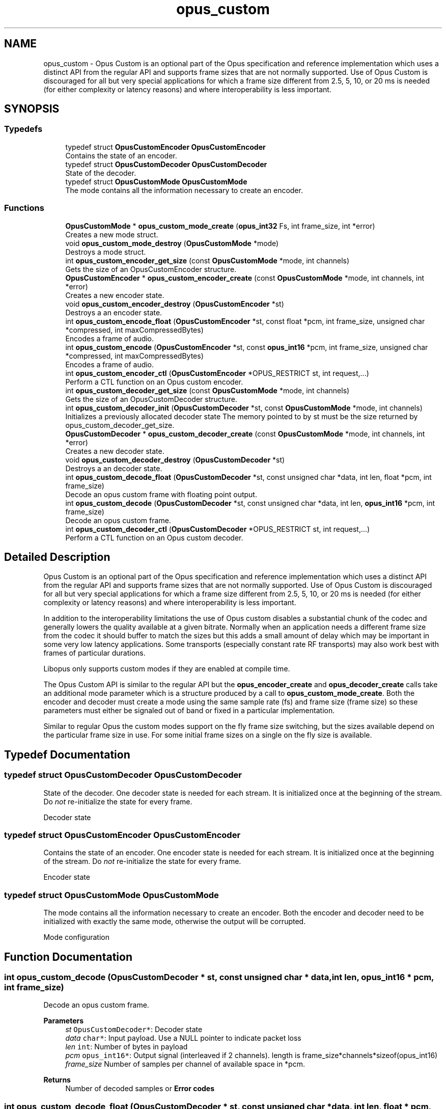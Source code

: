 .TH "opus_custom" 3 "Sat Aug 14 2021" "Version 1.3.1" "Opus" \" -*- nroff -*-
.ad l
.nh
.SH NAME
opus_custom \- Opus Custom is an optional part of the Opus specification and reference implementation which uses a distinct API from the regular API and supports frame sizes that are not normally supported\&. Use of Opus Custom is discouraged for all but very special applications for which a frame size different from 2\&.5, 5, 10, or 20 ms is needed (for either complexity or latency reasons) and where interoperability is less important\&.  

.SH SYNOPSIS
.br
.PP
.SS "Typedefs"

.in +1c
.ti -1c
.RI "typedef struct \fBOpusCustomEncoder\fP \fBOpusCustomEncoder\fP"
.br
.RI "Contains the state of an encoder\&. "
.ti -1c
.RI "typedef struct \fBOpusCustomDecoder\fP \fBOpusCustomDecoder\fP"
.br
.RI "State of the decoder\&. "
.ti -1c
.RI "typedef struct \fBOpusCustomMode\fP \fBOpusCustomMode\fP"
.br
.RI "The mode contains all the information necessary to create an encoder\&. "
.in -1c
.SS "Functions"

.in +1c
.ti -1c
.RI "\fBOpusCustomMode\fP * \fBopus_custom_mode_create\fP (\fBopus_int32\fP Fs, int frame_size, int *error)"
.br
.RI "Creates a new mode struct\&. "
.ti -1c
.RI "void \fBopus_custom_mode_destroy\fP (\fBOpusCustomMode\fP *mode)"
.br
.RI "Destroys a mode struct\&. "
.ti -1c
.RI "int \fBopus_custom_encoder_get_size\fP (const \fBOpusCustomMode\fP *mode, int channels)"
.br
.RI "Gets the size of an OpusCustomEncoder structure\&. "
.ti -1c
.RI "\fBOpusCustomEncoder\fP * \fBopus_custom_encoder_create\fP (const \fBOpusCustomMode\fP *mode, int channels, int *error)"
.br
.RI "Creates a new encoder state\&. "
.ti -1c
.RI "void \fBopus_custom_encoder_destroy\fP (\fBOpusCustomEncoder\fP *st)"
.br
.RI "Destroys a an encoder state\&. "
.ti -1c
.RI "int \fBopus_custom_encode_float\fP (\fBOpusCustomEncoder\fP *st, const float *pcm, int frame_size, unsigned char *compressed, int maxCompressedBytes)"
.br
.RI "Encodes a frame of audio\&. "
.ti -1c
.RI "int \fBopus_custom_encode\fP (\fBOpusCustomEncoder\fP *st, const \fBopus_int16\fP *pcm, int frame_size, unsigned char *compressed, int maxCompressedBytes)"
.br
.RI "Encodes a frame of audio\&. "
.ti -1c
.RI "int \fBopus_custom_encoder_ctl\fP (\fBOpusCustomEncoder\fP *OPUS_RESTRICT st, int request,\&.\&.\&.)"
.br
.RI "Perform a CTL function on an Opus custom encoder\&. "
.ti -1c
.RI "int \fBopus_custom_decoder_get_size\fP (const \fBOpusCustomMode\fP *mode, int channels)"
.br
.RI "Gets the size of an OpusCustomDecoder structure\&. "
.ti -1c
.RI "int \fBopus_custom_decoder_init\fP (\fBOpusCustomDecoder\fP *st, const \fBOpusCustomMode\fP *mode, int channels)"
.br
.RI "Initializes a previously allocated decoder state The memory pointed to by st must be the size returned by opus_custom_decoder_get_size\&. "
.ti -1c
.RI "\fBOpusCustomDecoder\fP * \fBopus_custom_decoder_create\fP (const \fBOpusCustomMode\fP *mode, int channels, int *error)"
.br
.RI "Creates a new decoder state\&. "
.ti -1c
.RI "void \fBopus_custom_decoder_destroy\fP (\fBOpusCustomDecoder\fP *st)"
.br
.RI "Destroys a an decoder state\&. "
.ti -1c
.RI "int \fBopus_custom_decode_float\fP (\fBOpusCustomDecoder\fP *st, const unsigned char *data, int len, float *pcm, int frame_size)"
.br
.RI "Decode an opus custom frame with floating point output\&. "
.ti -1c
.RI "int \fBopus_custom_decode\fP (\fBOpusCustomDecoder\fP *st, const unsigned char *data, int len, \fBopus_int16\fP *pcm, int frame_size)"
.br
.RI "Decode an opus custom frame\&. "
.ti -1c
.RI "int \fBopus_custom_decoder_ctl\fP (\fBOpusCustomDecoder\fP *OPUS_RESTRICT st, int request,\&.\&.\&.)"
.br
.RI "Perform a CTL function on an Opus custom decoder\&. "
.in -1c
.SH "Detailed Description"
.PP 
Opus Custom is an optional part of the Opus specification and reference implementation which uses a distinct API from the regular API and supports frame sizes that are not normally supported\&. Use of Opus Custom is discouraged for all but very special applications for which a frame size different from 2\&.5, 5, 10, or 20 ms is needed (for either complexity or latency reasons) and where interoperability is less important\&. 

In addition to the interoperability limitations the use of Opus custom disables a substantial chunk of the codec and generally lowers the quality available at a given bitrate\&. Normally when an application needs a different frame size from the codec it should buffer to match the sizes but this adds a small amount of delay which may be important in some very low latency applications\&. Some transports (especially constant rate RF transports) may also work best with frames of particular durations\&.
.PP
Libopus only supports custom modes if they are enabled at compile time\&.
.PP
The Opus Custom API is similar to the regular API but the \fBopus_encoder_create\fP and \fBopus_decoder_create\fP calls take an additional mode parameter which is a structure produced by a call to \fBopus_custom_mode_create\fP\&. Both the encoder and decoder must create a mode using the same sample rate (fs) and frame size (frame size) so these parameters must either be signaled out of band or fixed in a particular implementation\&.
.PP
Similar to regular Opus the custom modes support on the fly frame size switching, but the sizes available depend on the particular frame size in use\&. For some initial frame sizes on a single on the fly size is available\&. 
.SH "Typedef Documentation"
.PP 
.SS "typedef struct \fBOpusCustomDecoder\fP \fBOpusCustomDecoder\fP"

.PP
State of the decoder\&. One decoder state is needed for each stream\&. It is initialized once at the beginning of the stream\&. Do \fInot\fP re-initialize the state for every frame\&.
.PP
Decoder state 
.SS "typedef struct \fBOpusCustomEncoder\fP \fBOpusCustomEncoder\fP"

.PP
Contains the state of an encoder\&. One encoder state is needed for each stream\&. It is initialized once at the beginning of the stream\&. Do \fInot\fP re-initialize the state for every frame\&.
.PP
Encoder state 
.SS "typedef struct \fBOpusCustomMode\fP \fBOpusCustomMode\fP"

.PP
The mode contains all the information necessary to create an encoder\&. Both the encoder and decoder need to be initialized with exactly the same mode, otherwise the output will be corrupted\&.
.PP
Mode configuration 
.SH "Function Documentation"
.PP 
.SS "int opus_custom_decode (\fBOpusCustomDecoder\fP * st, const unsigned char * data, int len, \fBopus_int16\fP * pcm, int frame_size)"

.PP
Decode an opus custom frame\&. 
.PP
\fBParameters\fP
.RS 4
\fIst\fP \fCOpusCustomDecoder*\fP: Decoder state 
.br
\fIdata\fP \fCchar*\fP: Input payload\&. Use a NULL pointer to indicate packet loss 
.br
\fIlen\fP \fCint\fP: Number of bytes in payload 
.br
\fIpcm\fP \fCopus_int16*\fP: Output signal (interleaved if 2 channels)\&. length is frame_size*channels*sizeof(opus_int16) 
.br
\fIframe_size\fP Number of samples per channel of available space in *pcm\&. 
.RE
.PP
\fBReturns\fP
.RS 4
Number of decoded samples or \fBError codes\fP 
.RE
.PP

.SS "int opus_custom_decode_float (\fBOpusCustomDecoder\fP * st, const unsigned char * data, int len, float * pcm, int frame_size)"

.PP
Decode an opus custom frame with floating point output\&. 
.PP
\fBParameters\fP
.RS 4
\fIst\fP \fCOpusCustomDecoder*\fP: Decoder state 
.br
\fIdata\fP \fCchar*\fP: Input payload\&. Use a NULL pointer to indicate packet loss 
.br
\fIlen\fP \fCint\fP: Number of bytes in payload 
.br
\fIpcm\fP \fCfloat*\fP: Output signal (interleaved if 2 channels)\&. length is frame_size*channels*sizeof(float) 
.br
\fIframe_size\fP Number of samples per channel of available space in *pcm\&. 
.RE
.PP
\fBReturns\fP
.RS 4
Number of decoded samples or \fBError codes\fP 
.RE
.PP

.SS "\fBOpusCustomDecoder\fP* opus_custom_decoder_create (const \fBOpusCustomMode\fP * mode, int channels, int * error)"

.PP
Creates a new decoder state\&. Each stream needs its own decoder state (can't be shared across simultaneous streams)\&. 
.PP
\fBParameters\fP
.RS 4
\fImode\fP \fCOpusCustomMode\fP: Contains all the information about the characteristics of the stream (must be the same characteristics as used for the encoder) 
.br
\fIchannels\fP \fCint\fP: Number of channels 
.br
\fIerror\fP \fCint*\fP: Returns an error code 
.RE
.PP
\fBReturns\fP
.RS 4
Newly created decoder state\&. 
.RE
.PP

.SS "int opus_custom_decoder_ctl (\fBOpusCustomDecoder\fP *OPUS_RESTRICT st, int request,  \&.\&.\&.)"

.PP
Perform a CTL function on an Opus custom decoder\&. Generally the request and subsequent arguments are generated by a convenience macro\&. 
.PP
\fBSee also\fP
.RS 4
\fBGeneric CTLs\fP 
.RE
.PP

.SS "void opus_custom_decoder_destroy (\fBOpusCustomDecoder\fP * st)"

.PP
Destroys a an decoder state\&. 
.PP
\fBParameters\fP
.RS 4
\fIst\fP \fCOpusCustomDecoder*\fP: State to be freed\&. 
.RE
.PP

.SS "int opus_custom_decoder_get_size (const \fBOpusCustomMode\fP * mode, int channels)"

.PP
Gets the size of an OpusCustomDecoder structure\&. 
.PP
\fBParameters\fP
.RS 4
\fImode\fP \fCOpusCustomMode *\fP: Mode configuration 
.br
\fIchannels\fP \fCint\fP: Number of channels 
.RE
.PP
\fBReturns\fP
.RS 4
size 
.RE
.PP

.SS "int opus_custom_decoder_init (\fBOpusCustomDecoder\fP * st, const \fBOpusCustomMode\fP * mode, int channels)"

.PP
Initializes a previously allocated decoder state The memory pointed to by st must be the size returned by opus_custom_decoder_get_size\&. This is intended for applications which use their own allocator instead of malloc\&. 
.PP
\fBSee also\fP
.RS 4
\fBopus_custom_decoder_create()\fP,\fBopus_custom_decoder_get_size()\fP To reset a previously initialized state use the \fBOPUS_RESET_STATE\fP CTL\&. 
.RE
.PP
\fBParameters\fP
.RS 4
\fIst\fP \fCOpusCustomDecoder*\fP: Decoder state 
.br
\fImode\fP \fCOpusCustomMode *\fP: Contains all the information about the characteristics of the stream (must be the same characteristics as used for the encoder) 
.br
\fIchannels\fP \fCint\fP: Number of channels 
.RE
.PP
\fBReturns\fP
.RS 4
OPUS_OK Success or \fBError codes\fP 
.RE
.PP

.SS "int opus_custom_encode (\fBOpusCustomEncoder\fP * st, const \fBopus_int16\fP * pcm, int frame_size, unsigned char * compressed, int maxCompressedBytes)"

.PP
Encodes a frame of audio\&. 
.PP
\fBParameters\fP
.RS 4
\fIst\fP \fCOpusCustomEncoder*\fP: Encoder state 
.br
\fIpcm\fP \fCopus_int16*\fP: PCM audio in signed 16-bit format (native endian)\&. There must be exactly frame_size samples per channel\&. 
.br
\fIframe_size\fP \fCint\fP: Number of samples per frame of input signal 
.br
\fIcompressed\fP \fCchar *\fP: The compressed data is written here\&. This may not alias pcm and must be at least maxCompressedBytes long\&. 
.br
\fImaxCompressedBytes\fP \fCint\fP: Maximum number of bytes to use for compressing the frame (can change from one frame to another) 
.RE
.PP
\fBReturns\fP
.RS 4
Number of bytes written to 'compressed'\&. If negative, an error has occurred (see error codes)\&. It is IMPORTANT that the length returned be somehow transmitted to the decoder\&. Otherwise, no decoding is possible\&. 
.RE
.PP

.SS "int opus_custom_encode_float (\fBOpusCustomEncoder\fP * st, const float * pcm, int frame_size, unsigned char * compressed, int maxCompressedBytes)"

.PP
Encodes a frame of audio\&. 
.PP
\fBParameters\fP
.RS 4
\fIst\fP \fCOpusCustomEncoder*\fP: Encoder state 
.br
\fIpcm\fP \fCfloat*\fP: PCM audio in float format, with a normal range of +/-1\&.0\&. Samples with a range beyond +/-1\&.0 are supported but will be clipped by decoders using the integer API and should only be used if it is known that the far end supports extended dynamic range\&. There must be exactly frame_size samples per channel\&. 
.br
\fIframe_size\fP \fCint\fP: Number of samples per frame of input signal 
.br
\fIcompressed\fP \fCchar *\fP: The compressed data is written here\&. This may not alias pcm and must be at least maxCompressedBytes long\&. 
.br
\fImaxCompressedBytes\fP \fCint\fP: Maximum number of bytes to use for compressing the frame (can change from one frame to another) 
.RE
.PP
\fBReturns\fP
.RS 4
Number of bytes written to 'compressed'\&. If negative, an error has occurred (see error codes)\&. It is IMPORTANT that the length returned be somehow transmitted to the decoder\&. Otherwise, no decoding is possible\&. 
.RE
.PP

.SS "\fBOpusCustomEncoder\fP* opus_custom_encoder_create (const \fBOpusCustomMode\fP * mode, int channels, int * error)"

.PP
Creates a new encoder state\&. Each stream needs its own encoder state (can't be shared across simultaneous streams)\&. 
.PP
\fBParameters\fP
.RS 4
\fImode\fP \fCOpusCustomMode*\fP: Contains all the information about the characteristics of the stream (must be the same characteristics as used for the decoder) 
.br
\fIchannels\fP \fCint\fP: Number of channels 
.br
\fIerror\fP \fCint*\fP: Returns an error code 
.RE
.PP
\fBReturns\fP
.RS 4
Newly created encoder state\&. 
.RE
.PP

.SS "int opus_custom_encoder_ctl (\fBOpusCustomEncoder\fP *OPUS_RESTRICT st, int request,  \&.\&.\&.)"

.PP
Perform a CTL function on an Opus custom encoder\&. Generally the request and subsequent arguments are generated by a convenience macro\&. 
.PP
\fBSee also\fP
.RS 4
\fBEncoder related CTLs\fP 
.RE
.PP

.SS "void opus_custom_encoder_destroy (\fBOpusCustomEncoder\fP * st)"

.PP
Destroys a an encoder state\&. 
.PP
\fBParameters\fP
.RS 4
\fIst\fP \fCOpusCustomEncoder*\fP: State to be freed\&. 
.RE
.PP

.SS "int opus_custom_encoder_get_size (const \fBOpusCustomMode\fP * mode, int channels)"

.PP
Gets the size of an OpusCustomEncoder structure\&. 
.PP
\fBParameters\fP
.RS 4
\fImode\fP \fCOpusCustomMode *\fP: Mode configuration 
.br
\fIchannels\fP \fCint\fP: Number of channels 
.RE
.PP
\fBReturns\fP
.RS 4
size 
.RE
.PP

.SS "\fBOpusCustomMode\fP* opus_custom_mode_create (\fBopus_int32\fP Fs, int frame_size, int * error)"

.PP
Creates a new mode struct\&. This will be passed to an encoder or decoder\&. The mode MUST NOT BE DESTROYED until the encoders and decoders that use it are destroyed as well\&. 
.PP
\fBParameters\fP
.RS 4
\fIFs\fP \fCint\fP: Sampling rate (8000 to 96000 Hz) 
.br
\fIframe_size\fP \fCint\fP: Number of samples (per channel) to encode in each packet (64 - 1024, prime factorization must contain zero or more 2s, 3s, or 5s and no other primes) 
.br
\fIerror\fP \fCint*\fP: Returned error code (if NULL, no error will be returned) 
.RE
.PP
\fBReturns\fP
.RS 4
A newly created mode 
.RE
.PP

.SS "void opus_custom_mode_destroy (\fBOpusCustomMode\fP * mode)"

.PP
Destroys a mode struct\&. Only call this after all encoders and decoders using this mode are destroyed as well\&. 
.PP
\fBParameters\fP
.RS 4
\fImode\fP \fCOpusCustomMode*\fP: Mode to be freed\&. 
.RE
.PP

.SH "Author"
.PP 
Generated automatically by Doxygen for Opus from the source code\&.
